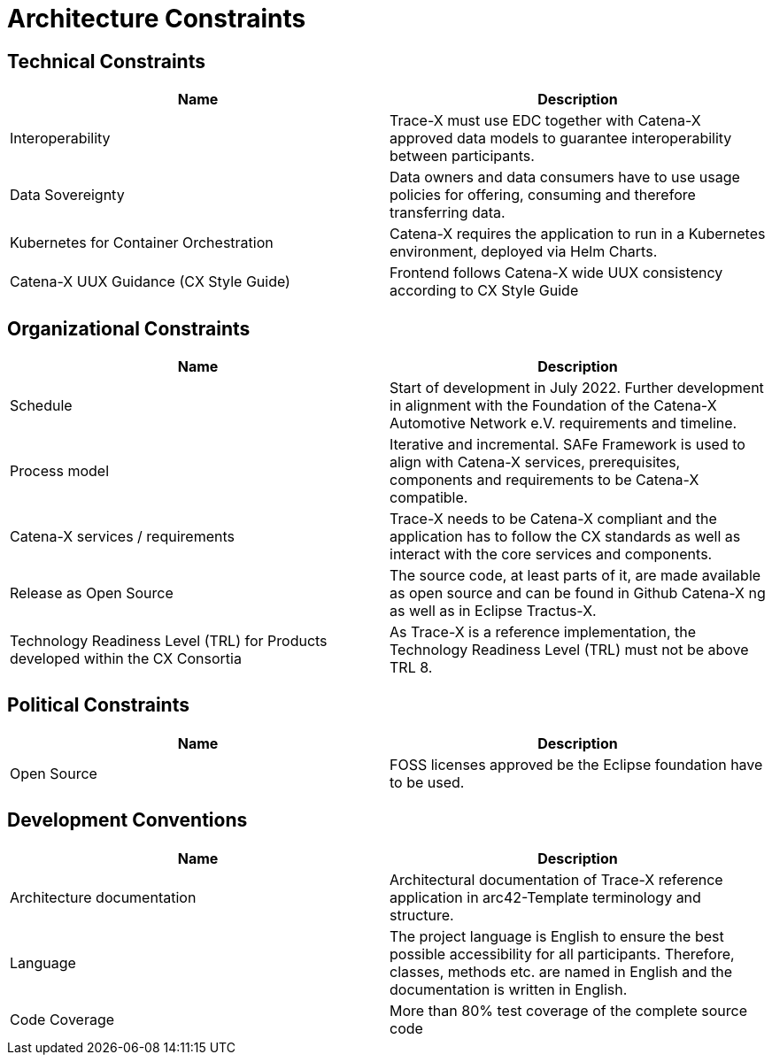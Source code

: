 = Architecture Constraints

== Technical Constraints

|===
|Name |Description

|Interoperability
|Trace-X must use EDC together with Catena-X approved data models to guarantee interoperability between participants.

|Data Sovereignty
|Data owners and data consumers have to use usage policies for offering, consuming and therefore transferring data.

|Kubernetes for Container Orchestration
|Catena-X requires the application to run in a Kubernetes environment, deployed via Helm Charts.

|Catena-X UUX Guidance (CX Style Guide)
|Frontend follows Catena-X wide UUX consistency according to CX Style Guide
|===

== Organizational Constraints

|===
|Name |Description

|Schedule
|Start of development in July 2022. Further development in alignment with the Foundation of the Catena-X Automotive Network e.V. requirements and timeline.

|Process model
|Iterative and incremental. SAFe Framework is used to align with Catena-X services, prerequisites, components and requirements to be Catena-X compatible.

|Catena-X services / requirements
|Trace-X needs to be Catena-X compliant and the application has to follow the CX standards as well as interact with the core services and components.

|Release as Open Source
|The source code, at least parts of it, are made available as open source and can be found in Github Catena-X ng as well as in Eclipse Tractus-X.

|Technology Readiness Level (TRL) for Products developed within the CX Consortia
|As Trace-X is a reference implementation, the Technology Readiness Level (TRL) must not be above TRL 8.
|===



== Political Constraints

|===
|Name |Description

|Open Source
|FOSS licenses approved be the Eclipse foundation have to be used.
|===

== Development Conventions

|===
|Name |Description

|Architecture documentation
|Architectural documentation of Trace-X reference application in arc42-Template terminology and structure.

|Language
|The project language is English to ensure the best possible accessibility for all participants. Therefore, classes, methods etc. are named in English and the documentation is written in English.

|Code Coverage
|More than 80% test coverage of the complete source code

|===
